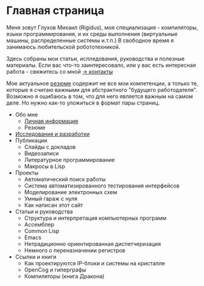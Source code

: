 #+STARTUP: showall indent hidestars
#+HTML_HEAD: <!-- -*- mode: org; fill-column: 87 -*-  -->

#+HTML_DOCTYPE: <!DOCTYPE html>
#+HTML_HEAD: <link href="css/style.css" rel="stylesheet" type="text/css" />

#+OPTIONS: toc:nil num:nil h:4 html-postamble:nil html-preamble:t tex:t f:t

* Главная страница
Меня зовут Глухов Михаил (Rigidus), моя специализация - компиляторы,
языки программирования, и их среды выполнения (виртуальные машины,
распределенные системы и.т.п.) В свободное время я занимаюсь
любительской робототехникой.

Здесь собраны мои статьи, ислледования, руководства и полезные
материалы. Если вас что-то заинтересовало, или у вас есть интересная
работа - свяжитесь со мной [[/contacts][-> контакты]]

Мое актуальное [[/resume][резюме]] содержит не все мои компетенции, а только те,
которые я считаю важными для абстрактного "будущего
работодателя". Возможно я ошибаюсь в том, что для него является важным
на самом деле. Но нужно как-то уложиться в формат пары страниц.

- Обо мне
  - [[./about.org][Личная информация]]
  - Резюме
- [[/research][Исследования и разработки]]
- Публикации
  - Слайды с докладов
  - Видеозаписи
  - Литературное программирование
  - Макросы в Lisp
- Проекты
  - Автоматический поиск работы
  - Система автоматизированного тестирования интерфейсов
  - Моделирование электронных схем
  - Умный гараж с нуля
  - Как написан этот сайт
- Статьи и руководства
  - Структура и интерпретация компьютерных программ
  - Ассемблер
  - Common Lisp
  - Emacs
  - Нетрадиционно ориентированная диспетчеризация
  - Немного о переназначении регистров
- Ссылки и книги
  - Как проектируются IP-блоки и системы на кристалле
  - OpenCog и гиперграфы
  - Компиляторы (книга Дракона)
